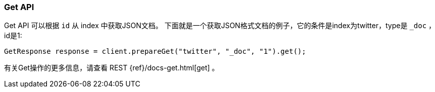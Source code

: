 [[java-docs-get]]
=== Get API

Get API 可以根据 `id` 从 index 中获取JSON文档。
下面就是一个获取JSON格式文档的例子，它的条件是index为twitter，type是 `_doc` ，id是1:

[source,java]
--------------------------------------------------
GetResponse response = client.prepareGet("twitter", "_doc", "1").get();
--------------------------------------------------

有关Get操作的更多信息，请查看 REST {ref}/docs-get.html[get] 。

